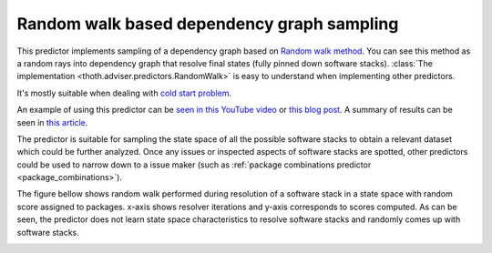 .. _random_walk:

Random walk based dependency graph sampling
-------------------------------------------

This predictor implements sampling of a dependency graph based on `Random walk
method <https://en.wikipedia.org/wiki/Random_walk>`_. You can see this method
as a random rays into dependency graph that resolve final states (fully pinned
down software stacks). :class:`The implementation
<thoth.adviser.predictors.RandomWalk>` is easy to understand when implementing
other predictors.

It's mostly suitable when dealing with `cold start problem
<https://en.wikipedia.org/wiki/Cold_start_(computing)>`_.

An example of using this predictor can be `seen in this YouTube video
<https://www.youtube.com/watch?v=S3hFn8KRsKc>`__ or `this blog post
<https://dev.to/fridex/how-to-beat-python-s-pip-dependency-monkey-inspecting-the-quality-of-tensorflow-dependencies-6fc>`__.
A summary of results can be seen in `this article
<https://developers.redhat.com/blog/2020/09/30/ai-software-stack-inspection-with-thoth-and-tensorflow/?sc_cid=7013a000002gbzfAAA>`__.

The predictor is suitable for sampling the state space of all the possible
software stacks to obtain a relevant dataset which could be further analyzed.
Once any issues or inspected aspects of software stacks are spotted, other
predictors could be used to narrow down to a issue maker (such as :ref:`package
combinations predictor <package_combinations>`).

.. image:: ../_static/random_walk.gif
   :target: ../_static/random_walk.gif
   :alt: An animation of a simple state space sampling.

The figure bellow shows random walk performed during resolution of a
software stack in a state space with random score assigned to packages. x-axis
shows resolver iterations and y-axis corresponds to scores computed. As can be
seen, the predictor does not learn state space characteristics to resolve
software stacks and randomly comes up with software stacks.

.. image:: ../_static/random_walk.png
   :target: ../_static/random_walk.png
   :alt: An example of a history during random walk in the resolution process.
